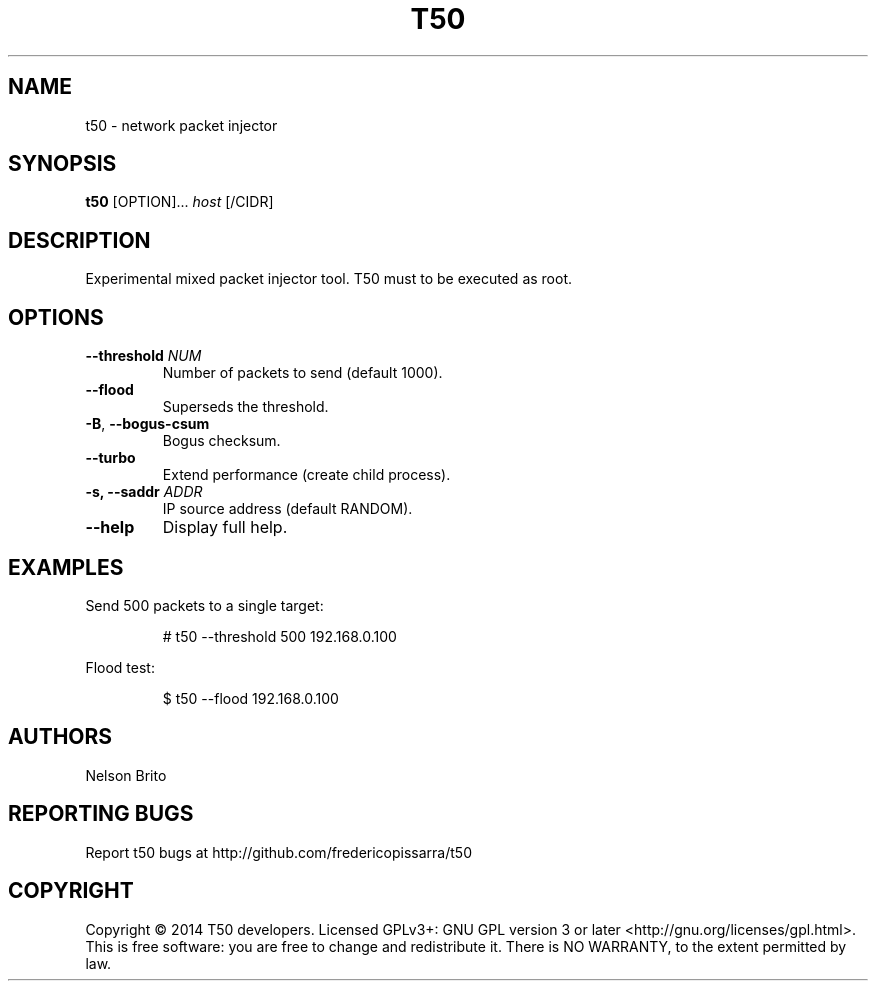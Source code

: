 .TH T50 8
.SH NAME
t50 - network packet injector

.SH SYNOPSIS
.B t50
[OPTION]...
.IR host
[/CIDR]

.SH DESCRIPTION
Experimental mixed packet injector tool. T50 must to be executed as root.

.SH OPTIONS
.TP
.BI \-\-threshold " NUM"
Number of packets to send (default 1000).

.TP
.BR \-\-flood
Superseds the threshold.

.TP
.BR \-B ", " \-\-bogus-csum
Bogus checksum.

.TP
.BR \-\-turbo
Extend performance (create child process).

.TP
.BI \-s, " "\-\-saddr " ADDR"
IP source address (default RANDOM).

.TP
.BR \-\-help
Display full help.

.SH EXAMPLES
Send 500 packets to a single target:
.IP
# t50 --threshold 500 192.168.0.100

.PP
Flood test:
.IP
$ t50 --flood 192.168.0.100

.SH AUTHORS
Nelson Brito
.SH REPORTING BUGS
Report t50 bugs at http://github.com/fredericopissarra/t50
.SH COPYRIGHT
Copyright © 2014 T50 developers.
Licensed GPLv3+: GNU GPL version 3 or later <http://gnu.org/licenses/gpl.html>.
This is free software: you are free to change and redistribute it. There is NO WARRANTY, to the extent permitted by law.

